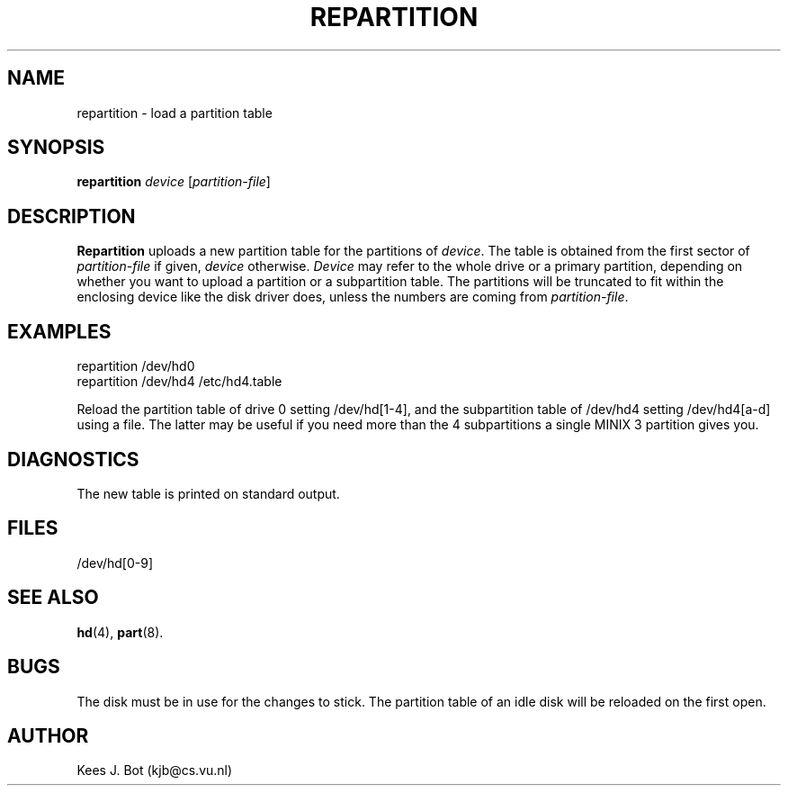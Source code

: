 .TH REPARTITION 8
.SH NAME
repartition \- load a partition table
.SH SYNOPSIS
\fBrepartition\fP \fIdevice\fP [\fIpartition-file\fP]
.SH DESCRIPTION
.B Repartition
uploads a new partition table for the partitions of
.IR device .
The table is obtained from the first sector of
.I partition-file
if given,
.I device
otherwise.
.I Device
may refer to the whole drive or a primary partition, depending on whether you
want to upload a partition or a subpartition table.  The partitions will be
truncated to fit within the enclosing device like the disk driver does,
unless the numbers are coming from
.IR partition-file .
.SH EXAMPLES
repartition /dev/hd0
.br
repartition /dev/hd4 /etc/hd4.table
.PP
Reload the partition table of drive 0 setting /dev/hd[1\-4], and the
subpartition table of /dev/hd4 setting /dev/hd4[a\-d] using a file.
The latter may be useful if you need more than the 4 subpartitions a
single MINIX 3 partition gives you.
.SH DIAGNOSTICS
The new table is printed on standard output.
.SH FILES
/dev/hd[0-9]
.SH "SEE ALSO"
.BR hd (4),
.BR part (8).
.SH BUGS
The disk must be in use for the changes to stick.  The partition table of
an idle disk will be reloaded on the first open.
.SH AUTHOR
Kees J. Bot (kjb@cs.vu.nl)
